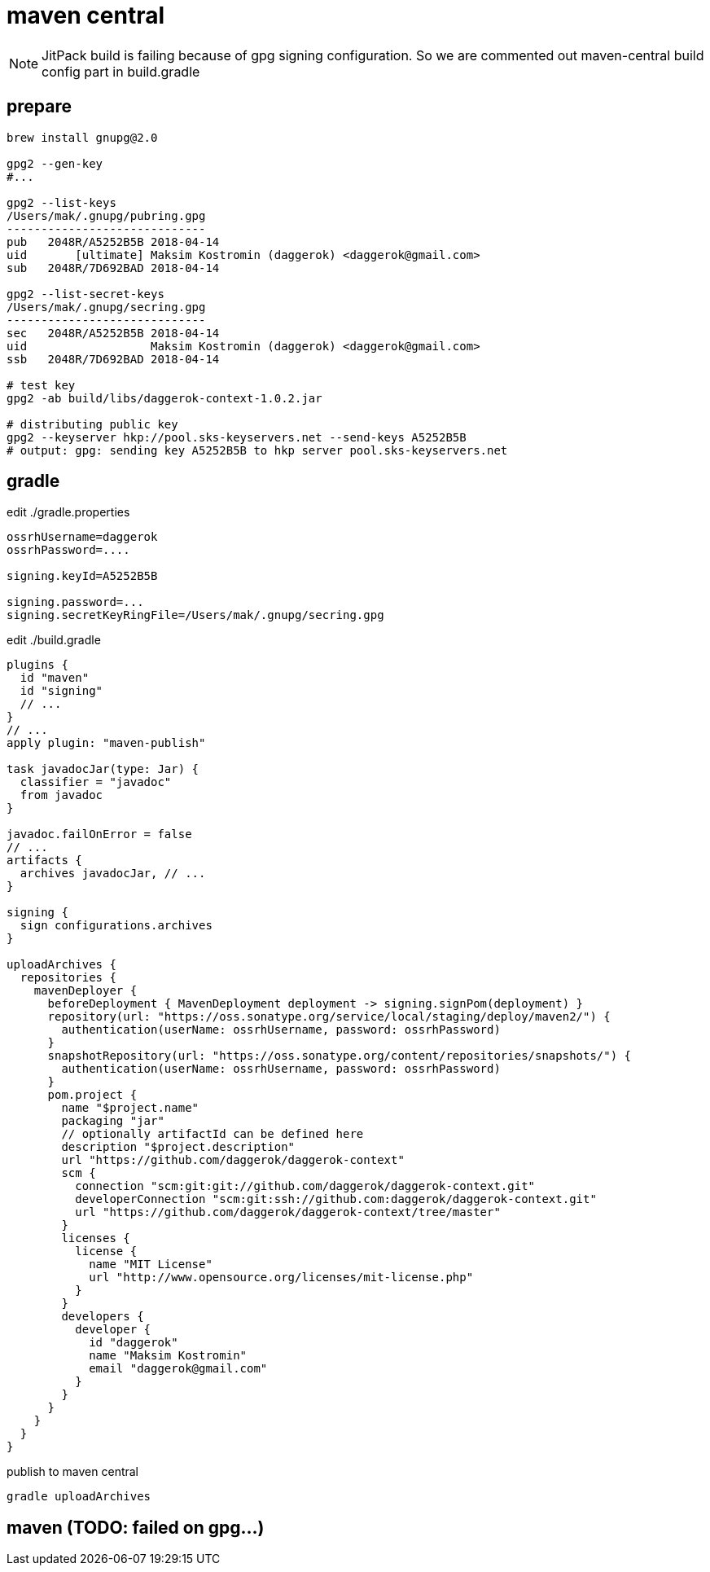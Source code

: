 = maven central

NOTE: JitPack build is failing because of gpg signing configuration.
So we are commented out maven-central build config part in build.gradle

== prepare

[sources,bash]
----
brew install gnupg@2.0

gpg2 --gen-key
#...

gpg2 --list-keys
/Users/mak/.gnupg/pubring.gpg
-----------------------------
pub   2048R/A5252B5B 2018-04-14
uid       [ultimate] Maksim Kostromin (daggerok) <daggerok@gmail.com>
sub   2048R/7D692BAD 2018-04-14

gpg2 --list-secret-keys
/Users/mak/.gnupg/secring.gpg
-----------------------------
sec   2048R/A5252B5B 2018-04-14
uid                  Maksim Kostromin (daggerok) <daggerok@gmail.com>
ssb   2048R/7D692BAD 2018-04-14

# test key
gpg2 -ab build/libs/daggerok-context-1.0.2.jar

# distributing public key
gpg2 --keyserver hkp://pool.sks-keyservers.net --send-keys A5252B5B
# output: gpg: sending key A5252B5B to hkp server pool.sks-keyservers.net
----

== gradle

.edit ./gradle.properties
[sources,properties]
----
ossrhUsername=daggerok
ossrhPassword=....

signing.keyId=A5252B5B

signing.password=...
signing.secretKeyRingFile=/Users/mak/.gnupg/secring.gpg
----

.edit ./build.gradle
[sources,gradle]
----
plugins {
  id "maven"
  id "signing"
  // ...
}
// ...
apply plugin: "maven-publish"

task javadocJar(type: Jar) {
  classifier = "javadoc"
  from javadoc
}

javadoc.failOnError = false
// ...
artifacts {
  archives javadocJar, // ...
}

signing {
  sign configurations.archives
}

uploadArchives {
  repositories {
    mavenDeployer {
      beforeDeployment { MavenDeployment deployment -> signing.signPom(deployment) }
      repository(url: "https://oss.sonatype.org/service/local/staging/deploy/maven2/") {
        authentication(userName: ossrhUsername, password: ossrhPassword)
      }
      snapshotRepository(url: "https://oss.sonatype.org/content/repositories/snapshots/") {
        authentication(userName: ossrhUsername, password: ossrhPassword)
      }
      pom.project {
        name "$project.name"
        packaging "jar"
        // optionally artifactId can be defined here
        description "$project.description"
        url "https://github.com/daggerok/daggerok-context"
        scm {
          connection "scm:git:git://github.com/daggerok/daggerok-context.git"
          developerConnection "scm:git:ssh://github.com:daggerok/daggerok-context.git"
          url "https://github.com/daggerok/daggerok-context/tree/master"
        }
        licenses {
          license {
            name "MIT License"
            url "http://www.opensource.org/licenses/mit-license.php"
          }
        }
        developers {
          developer {
            id "daggerok"
            name "Maksim Kostromin"
            email "daggerok@gmail.com"
          }
        }
      }
    }
  }
}
----

.publish to maven central
[sources,bash]
----
gradle uploadArchives
----

== maven (TODO: failed on gpg...)
